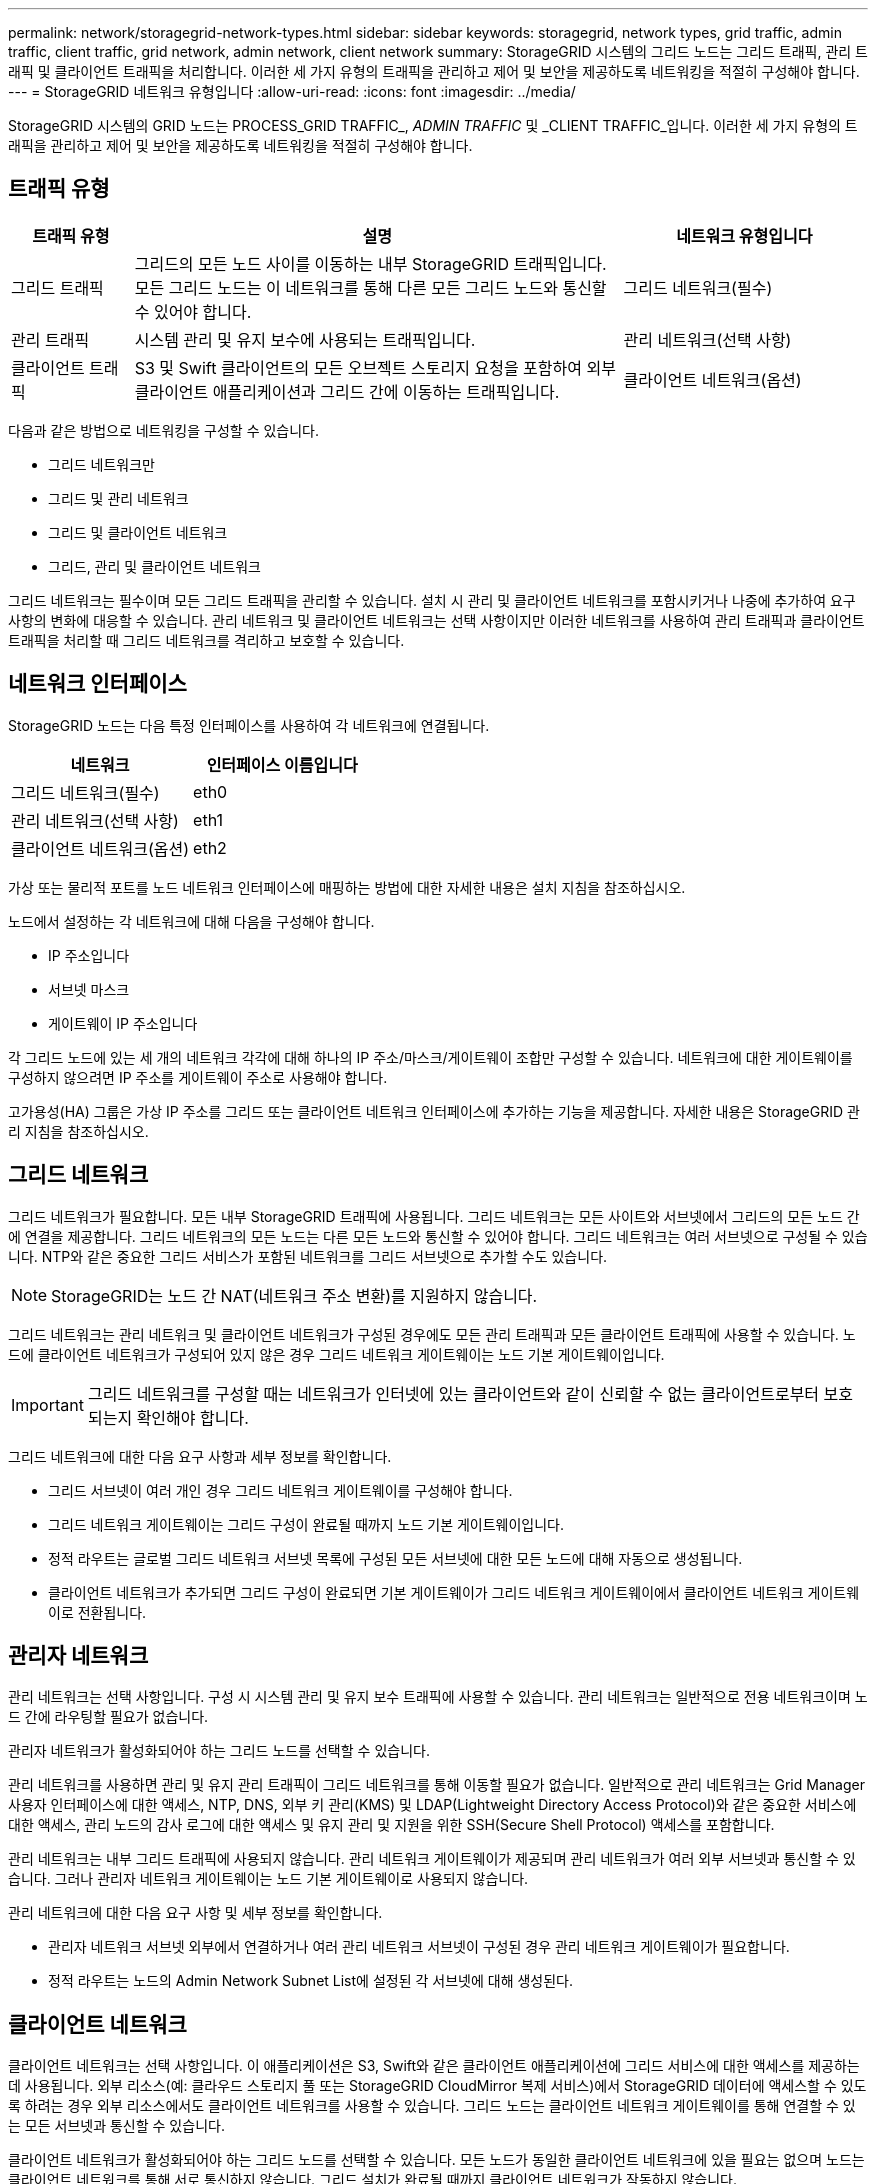 ---
permalink: network/storagegrid-network-types.html 
sidebar: sidebar 
keywords: storagegrid, network types, grid traffic, admin traffic, client traffic, grid network, admin network, client network 
summary: StorageGRID 시스템의 그리드 노드는 그리드 트래픽, 관리 트래픽 및 클라이언트 트래픽을 처리합니다. 이러한 세 가지 유형의 트래픽을 관리하고 제어 및 보안을 제공하도록 네트워킹을 적절히 구성해야 합니다. 
---
= StorageGRID 네트워크 유형입니다
:allow-uri-read: 
:icons: font
:imagesdir: ../media/


[role="lead"]
StorageGRID 시스템의 GRID 노드는 PROCESS_GRID TRAFFIC_, _ADMIN TRAFFIC_ 및 _CLIENT TRAFFIC_입니다. 이러한 세 가지 유형의 트래픽을 관리하고 제어 및 보안을 제공하도록 네트워킹을 적절히 구성해야 합니다.



== 트래픽 유형

[cols="1a,4a,2a"]
|===
| 트래픽 유형 | 설명 | 네트워크 유형입니다 


 a| 
그리드 트래픽
 a| 
그리드의 모든 노드 사이를 이동하는 내부 StorageGRID 트래픽입니다. 모든 그리드 노드는 이 네트워크를 통해 다른 모든 그리드 노드와 통신할 수 있어야 합니다.
 a| 
그리드 네트워크(필수)



 a| 
관리 트래픽
 a| 
시스템 관리 및 유지 보수에 사용되는 트래픽입니다.
 a| 
관리 네트워크(선택 사항)



 a| 
클라이언트 트래픽
 a| 
S3 및 Swift 클라이언트의 모든 오브젝트 스토리지 요청을 포함하여 외부 클라이언트 애플리케이션과 그리드 간에 이동하는 트래픽입니다.
 a| 
클라이언트 네트워크(옵션)

|===
다음과 같은 방법으로 네트워킹을 구성할 수 있습니다.

* 그리드 네트워크만
* 그리드 및 관리 네트워크
* 그리드 및 클라이언트 네트워크
* 그리드, 관리 및 클라이언트 네트워크


그리드 네트워크는 필수이며 모든 그리드 트래픽을 관리할 수 있습니다. 설치 시 관리 및 클라이언트 네트워크를 포함시키거나 나중에 추가하여 요구 사항의 변화에 대응할 수 있습니다. 관리 네트워크 및 클라이언트 네트워크는 선택 사항이지만 이러한 네트워크를 사용하여 관리 트래픽과 클라이언트 트래픽을 처리할 때 그리드 네트워크를 격리하고 보호할 수 있습니다.



== 네트워크 인터페이스

StorageGRID 노드는 다음 특정 인터페이스를 사용하여 각 네트워크에 연결됩니다.

|===
| 네트워크 | 인터페이스 이름입니다 


 a| 
그리드 네트워크(필수)
 a| 
eth0



 a| 
관리 네트워크(선택 사항)
 a| 
eth1



 a| 
클라이언트 네트워크(옵션)
 a| 
eth2

|===
가상 또는 물리적 포트를 노드 네트워크 인터페이스에 매핑하는 방법에 대한 자세한 내용은 설치 지침을 참조하십시오.

노드에서 설정하는 각 네트워크에 대해 다음을 구성해야 합니다.

* IP 주소입니다
* 서브넷 마스크
* 게이트웨이 IP 주소입니다


각 그리드 노드에 있는 세 개의 네트워크 각각에 대해 하나의 IP 주소/마스크/게이트웨이 조합만 구성할 수 있습니다. 네트워크에 대한 게이트웨이를 구성하지 않으려면 IP 주소를 게이트웨이 주소로 사용해야 합니다.

고가용성(HA) 그룹은 가상 IP 주소를 그리드 또는 클라이언트 네트워크 인터페이스에 추가하는 기능을 제공합니다. 자세한 내용은 StorageGRID 관리 지침을 참조하십시오.



== 그리드 네트워크

그리드 네트워크가 필요합니다. 모든 내부 StorageGRID 트래픽에 사용됩니다. 그리드 네트워크는 모든 사이트와 서브넷에서 그리드의 모든 노드 간에 연결을 제공합니다. 그리드 네트워크의 모든 노드는 다른 모든 노드와 통신할 수 있어야 합니다. 그리드 네트워크는 여러 서브넷으로 구성될 수 있습니다. NTP와 같은 중요한 그리드 서비스가 포함된 네트워크를 그리드 서브넷으로 추가할 수도 있습니다.


NOTE: StorageGRID는 노드 간 NAT(네트워크 주소 변환)를 지원하지 않습니다.

그리드 네트워크는 관리 네트워크 및 클라이언트 네트워크가 구성된 경우에도 모든 관리 트래픽과 모든 클라이언트 트래픽에 사용할 수 있습니다. 노드에 클라이언트 네트워크가 구성되어 있지 않은 경우 그리드 네트워크 게이트웨이는 노드 기본 게이트웨이입니다.


IMPORTANT: 그리드 네트워크를 구성할 때는 네트워크가 인터넷에 있는 클라이언트와 같이 신뢰할 수 없는 클라이언트로부터 보호되는지 확인해야 합니다.

그리드 네트워크에 대한 다음 요구 사항과 세부 정보를 확인합니다.

* 그리드 서브넷이 여러 개인 경우 그리드 네트워크 게이트웨이를 구성해야 합니다.
* 그리드 네트워크 게이트웨이는 그리드 구성이 완료될 때까지 노드 기본 게이트웨이입니다.
* 정적 라우트는 글로벌 그리드 네트워크 서브넷 목록에 구성된 모든 서브넷에 대한 모든 노드에 대해 자동으로 생성됩니다.
* 클라이언트 네트워크가 추가되면 그리드 구성이 완료되면 기본 게이트웨이가 그리드 네트워크 게이트웨이에서 클라이언트 네트워크 게이트웨이로 전환됩니다.




== 관리자 네트워크

관리 네트워크는 선택 사항입니다. 구성 시 시스템 관리 및 유지 보수 트래픽에 사용할 수 있습니다. 관리 네트워크는 일반적으로 전용 네트워크이며 노드 간에 라우팅할 필요가 없습니다.

관리자 네트워크가 활성화되어야 하는 그리드 노드를 선택할 수 있습니다.

관리 네트워크를 사용하면 관리 및 유지 관리 트래픽이 그리드 네트워크를 통해 이동할 필요가 없습니다. 일반적으로 관리 네트워크는 Grid Manager 사용자 인터페이스에 대한 액세스, NTP, DNS, 외부 키 관리(KMS) 및 LDAP(Lightweight Directory Access Protocol)와 같은 중요한 서비스에 대한 액세스, 관리 노드의 감사 로그에 대한 액세스 및 유지 관리 및 지원을 위한 SSH(Secure Shell Protocol) 액세스를 포함합니다.

관리 네트워크는 내부 그리드 트래픽에 사용되지 않습니다. 관리 네트워크 게이트웨이가 제공되며 관리 네트워크가 여러 외부 서브넷과 통신할 수 있습니다. 그러나 관리자 네트워크 게이트웨이는 노드 기본 게이트웨이로 사용되지 않습니다.

관리 네트워크에 대한 다음 요구 사항 및 세부 정보를 확인합니다.

* 관리자 네트워크 서브넷 외부에서 연결하거나 여러 관리 네트워크 서브넷이 구성된 경우 관리 네트워크 게이트웨이가 필요합니다.
* 정적 라우트는 노드의 Admin Network Subnet List에 설정된 각 서브넷에 대해 생성된다.




== 클라이언트 네트워크

클라이언트 네트워크는 선택 사항입니다. 이 애플리케이션은 S3, Swift와 같은 클라이언트 애플리케이션에 그리드 서비스에 대한 액세스를 제공하는 데 사용됩니다. 외부 리소스(예: 클라우드 스토리지 풀 또는 StorageGRID CloudMirror 복제 서비스)에서 StorageGRID 데이터에 액세스할 수 있도록 하려는 경우 외부 리소스에서도 클라이언트 네트워크를 사용할 수 있습니다. 그리드 노드는 클라이언트 네트워크 게이트웨이를 통해 연결할 수 있는 모든 서브넷과 통신할 수 있습니다.

클라이언트 네트워크가 활성화되어야 하는 그리드 노드를 선택할 수 있습니다. 모든 노드가 동일한 클라이언트 네트워크에 있을 필요는 없으며 노드는 클라이언트 네트워크를 통해 서로 통신하지 않습니다. 그리드 설치가 완료될 때까지 클라이언트 네트워크가 작동하지 않습니다.

보안을 강화하기 위해 노드의 클라이언트 네트워크 인터페이스를 신뢰할 수 없도록 지정하여 클라이언트 네트워크가 허용되는 연결 중에서 더 엄격하게 제한되도록 할 수 있습니다. 노드의 클라이언트 네트워크 인터페이스를 신뢰할 수 없는 경우 인터페이스는 CloudMirror 복제에 사용되는 것과 같은 아웃바운드 연결을 허용하지만 로드 밸런서 끝점으로 명시적으로 구성된 포트의 인바운드 연결만 허용합니다. 신뢰할 수 없는 클라이언트 네트워크 기능 및 로드 밸런서 서비스에 대한 자세한 내용은 StorageGRID 관리 지침을 참조하십시오.

클라이언트 네트워크를 사용하는 경우 클라이언트 트래픽이 그리드 네트워크를 통해 이동할 필요가 없습니다. 그리드 네트워크 트래픽은 라우팅이 불가능한 보안 네트워크로 분리될 수 있습니다. 다음 노드 유형은 대개 클라이언트 네트워크로 구성됩니다.

* 게이트웨이 노드: 이러한 노드는 StorageGRID 로드 밸런서 서비스에 대한 액세스 및 그리드에 대한 S3 및 Swift 클라이언트 액세스를 제공하기 때문입니다.
* 스토리지 노드: 이러한 노드가 S3, Swift 프로토콜 및 Cloud Storage Pool, CloudMirror 복제 서비스에 대한 액세스를 제공하기 때문입니다.
* 관리 노드: 테넌트 사용자가 관리자 네트워크를 사용하지 않고도 테넌트 관리자에 연결할 수 있도록 합니다.


클라이언트 네트워크에 대해 다음 사항에 유의하십시오.

* 클라이언트 네트워크가 구성된 경우 클라이언트 네트워크 게이트웨이가 필요합니다.
* 그리드 구성이 완료되면 클라이언트 네트워크 게이트웨이가 그리드 노드의 기본 경로가 됩니다.


.관련 정보
link:networking-requirements-and-guidelines.html["네트워킹 요구 사항 및 지침"]

link:../admin/index.html["StorageGRID 관리"]

link:../sg100-1000/index.html["SG100 및 AMP, SG1000 서비스 어플라이언스"]

link:../sg6000/index.html["SG6000 스토리지 어플라이언스"]

link:../sg5700/index.html["SG5700 스토리지 어플라이언스"]

link:../rhel/index.html["Red Hat Enterprise Linux 또는 CentOS를 설치합니다"]

link:../ubuntu/index.html["Ubuntu 또는 Debian을 설치합니다"]

link:../vmware/index.html["VMware를 설치합니다"]
